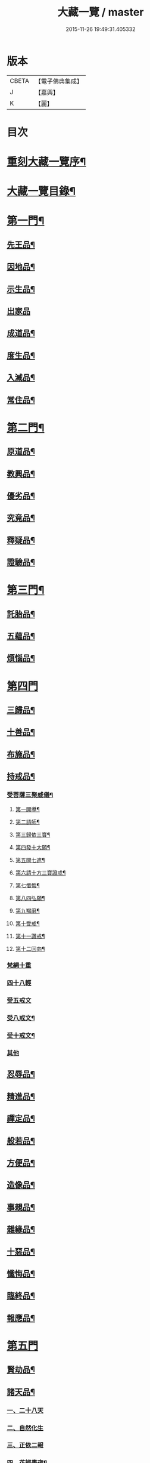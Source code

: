 #+TITLE: 大藏一覽 / master
#+DATE: 2015-11-26 19:49:31.405332
* 版本
 |     CBETA|【電子佛典集成】|
 |         J|【嘉興】    |
 |         K|【麗】     |

* 目次
* [[file:KR6s0006_001.txt::001-0443a2][重刻大藏一覽序¶]]
* [[file:KR6s0006_001.txt::0443c14][大藏一覽目錄¶]]
* [[file:KR6s0006_001.txt::0444b5][第一門¶]]
** [[file:KR6s0006_001.txt::0444b7][先王品¶]]
** [[file:KR6s0006_001.txt::0444c15][因地品¶]]
** [[file:KR6s0006_001.txt::0445c13][示生品¶]]
** [[file:KR6s0006_001.txt::0446b27][出家品]]
** [[file:KR6s0006_001.txt::0447c21][成道品¶]]
** [[file:KR6s0006_001.txt::0448b6][度生品¶]]
** [[file:KR6s0006_001.txt::0450b16][入滅品¶]]
** [[file:KR6s0006_001.txt::0451a9][常住品¶]]
* [[file:KR6s0006_001.txt::0451a24][第二門¶]]
** [[file:KR6s0006_001.txt::0451a26][原道品¶]]
** [[file:KR6s0006_001.txt::0451b20][教興品¶]]
** [[file:KR6s0006_001.txt::0452a10][優劣品¶]]
** [[file:KR6s0006_001.txt::0452b17][究竟品¶]]
** [[file:KR6s0006_001.txt::0453a7][釋疑品¶]]
** [[file:KR6s0006_001.txt::0453a27][證驗品¶]]
* [[file:KR6s0006_001.txt::0453b23][第三門¶]]
** [[file:KR6s0006_001.txt::0453b25][託胎品¶]]
** [[file:KR6s0006_001.txt::0456b21][五蘊品¶]]
** [[file:KR6s0006_001.txt::0458a26][煩惱品¶]]
* [[file:KR6s0006_002.txt::002-0460b4][第四門]]
** [[file:KR6s0006_002.txt::002-0460b7][三歸品¶]]
** [[file:KR6s0006_002.txt::0460c23][十善品¶]]
** [[file:KR6s0006_002.txt::0463a26][布施品¶]]
** [[file:KR6s0006_003.txt::003-0475a6][持戒品¶]]
*** [[file:KR6s0006_003.txt::003-0475a8][受菩薩三聚威儀¶]]
**** [[file:KR6s0006_003.txt::003-0475a9][第一開導¶]]
**** [[file:KR6s0006_003.txt::003-0475a17][第二請師¶]]
**** [[file:KR6s0006_003.txt::003-0475a27][第三歸依三寶¶]]
**** [[file:KR6s0006_003.txt::0475b6][第四發十大願¶]]
**** [[file:KR6s0006_003.txt::0475b19][第五問七遮¶]]
**** [[file:KR6s0006_003.txt::0475b26][第六請十方三寶證戒¶]]
**** [[file:KR6s0006_003.txt::0475c9][第七懺悔¶]]
**** [[file:KR6s0006_003.txt::0475c17][第八四弘願¶]]
**** [[file:KR6s0006_003.txt::0475c20][第九羯磨¶]]
**** [[file:KR6s0006_003.txt::0475c27][第十受戒¶]]
**** [[file:KR6s0006_003.txt::0476a15][第十一讚戒¶]]
**** [[file:KR6s0006_003.txt::0476a22][第十二回向¶]]
*** [[file:KR6s0006_003.txt::0476a25][梵網十重]]
*** [[file:KR6s0006_003.txt::0476c24][四十八輕]]
*** [[file:KR6s0006_003.txt::0477a18][受五戒文]]
*** [[file:KR6s0006_003.txt::0477a27][受八戒文¶]]
*** [[file:KR6s0006_003.txt::0477b12][受十戒文¶]]
*** [[file:KR6s0006_003.txt::0477c1][其他]]
** [[file:KR6s0006_003.txt::0481b18][忍辱品¶]]
** [[file:KR6s0006_003.txt::0482c11][精進品¶]]
** [[file:KR6s0006_003.txt::0483c12][禪定品¶]]
** [[file:KR6s0006_003.txt::0485a16][般若品¶]]
** [[file:KR6s0006_004.txt::004-0491a6][方便品¶]]
** [[file:KR6s0006_004.txt::0495a11][造像品¶]]
** [[file:KR6s0006_004.txt::0497c13][事親品¶]]
** [[file:KR6s0006_004.txt::0500c9][雜緣品¶]]
** [[file:KR6s0006_004.txt::0501c20][十惡品¶]]
** [[file:KR6s0006_005.txt::005-0507a6][懺悔品¶]]
** [[file:KR6s0006_005.txt::0509b9][臨終品¶]]
** [[file:KR6s0006_005.txt::0513a19][報應品¶]]
* [[file:KR6s0006_006.txt::006-0521a4][第五門]]
** [[file:KR6s0006_006.txt::006-0521a6][賢劫品¶]]
** [[file:KR6s0006_006.txt::006-0521a16][諸天品¶]]
*** [[file:KR6s0006_006.txt::006-0521a17][一、二十八天]]
*** [[file:KR6s0006_006.txt::0521c2][二、自然化生]]
*** [[file:KR6s0006_006.txt::0521c23][三、正依二報]]
*** [[file:KR6s0006_006.txt::0522b4][四、花辨晝夜¶]]
*** [[file:KR6s0006_006.txt::0522b15][五、無色應有¶]]
*** [[file:KR6s0006_006.txt::0522b23][六、凡聖共居¶]]
*** [[file:KR6s0006_006.txt::0522c12][七、天鼓警覺¶]]
*** [[file:KR6s0006_006.txt::0523a21][八、五衰相現¶]]
*** [[file:KR6s0006_006.txt::0523b6][九、諸天退失¶]]
*** [[file:KR6s0006_006.txt::0523c10][十、日月因緣¶]]
** [[file:KR6s0006_006.txt::0524b10][四洲品¶]]
*** [[file:KR6s0006_006.txt::0524b12][一、七種寶山¶]]
*** [[file:KR6s0006_006.txt::0524b26][二、三十重林¶]]
*** [[file:KR6s0006_006.txt::0524c23][三、海具八德¶]]
*** [[file:KR6s0006_006.txt::0525a16][四、世界成立¶]]
*** [[file:KR6s0006_006.txt::0525c13][五、四洲風物¶]]
** [[file:KR6s0006_006.txt::0526a24][有情品¶]]
*** [[file:KR6s0006_006.txt::0526a26][一、始托四生¶]]
*** [[file:KR6s0006_006.txt::0526b22][二、終歸六道¶]]
*** [[file:KR6s0006_006.txt::0527c18][施食文]]
*** [[file:KR6s0006_006.txt::0528a15][其他]]
** [[file:KR6s0006_006.txt::0528c9][地獄品¶]]
*** [[file:KR6s0006_006.txt::0528c11][一、八大地獄¶]]
*** [[file:KR6s0006_006.txt::0529c4][二、十次地獄¶]]
*** [[file:KR6s0006_006.txt::0530a6][三、孤獨地獄¶]]
*** [[file:KR6s0006_006.txt::0530a16][四、十習六交¶]]
*** [[file:KR6s0006_006.txt::0531a3][五、閻王業報¶]]
*** [[file:KR6s0006_006.txt::0531a14][六、地獄妄成¶]]
*** [[file:KR6s0006_006.txt::0531b17][七、二十五有¶]]
*** [[file:KR6s0006_006.txt::0531c10][八、十二類生¶]]
*** [[file:KR6s0006_006.txt::0531c20][九、當斷輪回¶]]
** [[file:KR6s0006_006.txt::0532a13][三災品¶]]
*** [[file:KR6s0006_006.txt::0532a15][一、小三災劫¶]]
*** [[file:KR6s0006_006.txt::0532c8][二、大三災劫¶]]
*** [[file:KR6s0006_006.txt::0532c24][三、內感外災¶]]
*** [[file:KR6s0006_006.txt::0533a5][四、戒施可免¶]]
** [[file:KR6s0006_006.txt::0533a11][劫量品¶]]
*** [[file:KR6s0006_006.txt::0533a13][一、大小劫量¶]]
*** [[file:KR6s0006_006.txt::0534a9][二、時分延促¶]]
*** [[file:KR6s0006_006.txt::0534b16][三、地里遠近¶]]
*** [[file:KR6s0006_006.txt::0534c2][四、僧祗筭法¶]]
** [[file:KR6s0006_006.txt::0534c13][大千品¶]]
*** [[file:KR6s0006_006.txt::0534c15][一、三千一剎¶]]
*** [[file:KR6s0006_006.txt::0534c26][二、上下天地¶]]
*** [[file:KR6s0006_006.txt::0535a8][三、華藏剎海¶]]
*** [[file:KR6s0006_006.txt::0535c17][四、娑婆可修¶]]
*** [[file:KR6s0006_006.txt::0536a17][五、地動因緣¶]]
*** [[file:KR6s0006_006.txt::0536b4][六、業障不雨¶]]
* [[file:KR6s0006_007.txt::007-0537a4][第六門]]
** [[file:KR6s0006_007.txt::007-0537a6][四眾品¶]]
** [[file:KR6s0006_007.txt::0544a21][入道品¶]]
** [[file:KR6s0006_007.txt::0546b2][聲聞品¶]]
** [[file:KR6s0006_007.txt::0550a6][緣覺品¶]]
** [[file:KR6s0006_007.txt::0550b13][菩薩品¶]]
** [[file:KR6s0006_007.txt::0552c27][等覺品]]
* [[file:KR6s0006_008.txt::008-0554b4][第七門]]
** [[file:KR6s0006_008.txt::008-0554b6][法身品¶]]
** [[file:KR6s0006_008.txt::0559b19][相好品¶]]
** [[file:KR6s0006_008.txt::0561c8][神足品¶]]
** [[file:KR6s0006_008.txt::0562b15][十號品¶]]
* [[file:KR6s0006_009.txt::009-0563a4][第八門]]
** [[file:KR6s0006_009.txt::009-0563a6][教相品¶]]
** [[file:KR6s0006_009.txt::0571a25][持誦品¶]]
** [[file:KR6s0006_009.txt::0575a26][唐梵品¶]]
** [[file:KR6s0006_010.txt::010-0576b6][宗眼品¶]]
** [[file:KR6s0006_010.txt::010-0576b23][正傳品¶]]
** [[file:KR6s0006_010.txt::0580a8][旁出品¶]]
** [[file:KR6s0006_010.txt::0585b22][分派品¶]]
*** [[file:KR6s0006_010.txt::0585b25][南嶽派]]
**** [[file:KR6s0006_010.txt::0585b26][南嶽懷讓禪師]]
**** [[file:KR6s0006_010.txt::0585c7][南嶽第一世]]
**** [[file:KR6s0006_010.txt::0585c16][南嶽第二世]]
**** [[file:KR6s0006_010.txt::0587c11][南嶽第三世]]
**** [[file:KR6s0006_010.txt::0589b20][南嶽第四世]]
**** [[file:KR6s0006_010.txt::0590b10][南嶽第五世]]
**** [[file:KR6s0006_010.txt::0590c2][南嶽第七世]]
**** [[file:KR6s0006_010.txt::0590c9][南嶽第十二世]]
**** [[file:KR6s0006_010.txt::0590c15][南嶽第十三世]]
*** [[file:KR6s0006_010.txt::0590c25][清原派]]
**** [[file:KR6s0006_010.txt::0590c26][吉州清原山行思禪師]]
**** [[file:KR6s0006_010.txt::0591a13][清原第一世]]
**** [[file:KR6s0006_010.txt::0591a20][清原第二世]]
**** [[file:KR6s0006_010.txt::0591b17][清原第三世]]
**** [[file:KR6s0006_010.txt::0592a11][清原第四世]]
**** [[file:KR6s0006_010.txt::0593a21][清原第五世]]
**** [[file:KR6s0006_010.txt::0594a25][清原第六世]]
**** [[file:KR6s0006_010.txt::0595a25][清原第七世]]
**** [[file:KR6s0006_010.txt::0595c2][清原第八世]]
**** [[file:KR6s0006_010.txt::0595c9][清原第九世]]
**** [[file:KR6s0006_010.txt::0595c19][清原第十世]]
**** [[file:KR6s0006_010.txt::0596a4][清原第十一世]]
** [[file:KR6s0006_010.txt::0596a16][散聖品]]
** [[file:KR6s0006_010.txt::0596b16][流通品¶]]
* 卷
** [[file:KR6s0006_001.txt][大藏一覽 1]]
** [[file:KR6s0006_002.txt][大藏一覽 2]]
** [[file:KR6s0006_003.txt][大藏一覽 3]]
** [[file:KR6s0006_004.txt][大藏一覽 4]]
** [[file:KR6s0006_005.txt][大藏一覽 5]]
** [[file:KR6s0006_006.txt][大藏一覽 6]]
** [[file:KR6s0006_007.txt][大藏一覽 7]]
** [[file:KR6s0006_008.txt][大藏一覽 8]]
** [[file:KR6s0006_009.txt][大藏一覽 9]]
** [[file:KR6s0006_010.txt][大藏一覽 10]]
